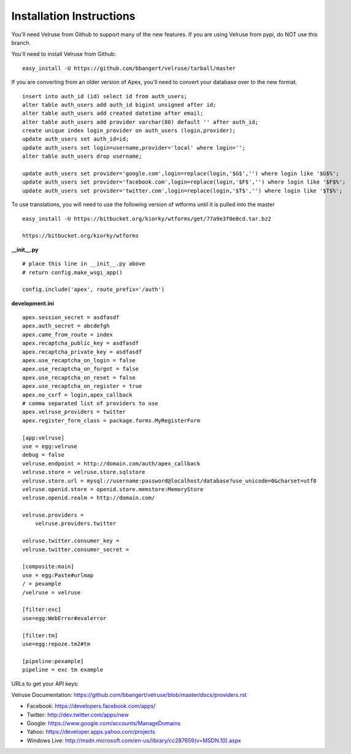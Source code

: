 Installation Instructions
=========================

You'll need Velruse from Github to support many of the new features. If
you are using Velruse from pypi, do NOT use this branch.

You'll need to install Velruse from Github:

::

    easy_install -U https://github.com/bbangert/velruse/tarball/master

If you are converting from an older version of Apex, you'll need to
convert your database over to the new format.

::

    insert into auth_id (id) select id from auth_users;
    alter table auth_users add auth_id bigint unsigned after id;
    alter table auth_users add created datetime after email;
    alter table auth_users add provider varchar(80) default '' after auth_id;
    create unique index login_provider on auth_users (login,provider);
    update auth_users set auth_id=id;
    update auth_users set login=username,provider='local' where login='';
    alter table auth_users drop username;

    update auth_users set provider='google.com',login=replace(login,'$G$','') where login like '$G$%';
    update auth_users set provider='facebook.com',login=replace(login,'$F$','') where login like '$F$%';
    update auth_users set provider='twitter.com',login=replace(login,'$T$','') where login like '$T$%';


To use translations, you will need to use the following version of wtforms until it is pulled into the master

::

    easy_install -U https://bitbucket.org/kiorky/wtforms/get/77a9e3f0e0cd.tar.bz2

    https://bitbucket.org/kiorky/wtforms

**__init__.py**

::

    # place this line in __init__.py above
    # return config.make_wsgi_app()

    config.include('apex', route_prefix='/auth')

**development.ini**

::

    apex.session_secret = asdfasdf
    apex.auth_secret = abcdefgh
    apex.came_from_route = index
    apex.recaptcha_public_key = asdfasdf
    apex.recaptcha_private_key = asdfasdf
    apex.use_recaptcha_on_login = false
    apex.use_recaptcha_on_forgot = false
    apex.use_recaptcha_on_reset = false
    apex.use_recaptcha_on_register = true
    apex.no_csrf = login,apex_callback
    # comma separated list of providers to use
    apex.velruse_providers = twitter
    apex.register_form_class = package.forms.MyRegisterForm

    [app:velruse]
    use = egg:velruse
    debug = false
    velruse.endpoint = http://domain.com/auth/apex_callback
    velruse.store = velruse.store.sqlstore
    velruse.store.url = mysql://username:password@localhost/database?use_unicode=0&charset=utf8
    velruse.openid.store = openid.store.memstore:MemoryStore
    velruse.openid.realm = http://domain.com/

    velruse.providers =
        velruse.providers.twitter

    velruse.twitter.consumer_key = 
    velruse.twitter.consumer_secret =

    [composite:main]
    use = egg:Paste#urlmap
    / = pexample
    /velruse = velruse

    [filter:exc]
    use=egg:WebError#evalerror

    [filter:tm]
    use=egg:repoze.tm2#tm

    [pipeline:pexample]
    pipeline = exc tm example

URLs to get your API keys:

Velruse Documentation: https://github.com/bbangert/velruse/blob/master/docs/providers.rst

* Facebook: https://developers.facebook.com/apps/
* Twitter: http://dev.twitter.com/apps/new
* Google: https://www.google.com/accounts/ManageDomains
* Yahoo: https://developer.apps.yahoo.com/projects
* Windows Live: http://msdn.microsoft.com/en-us/library/cc287659(v=MSDN.10).aspx

